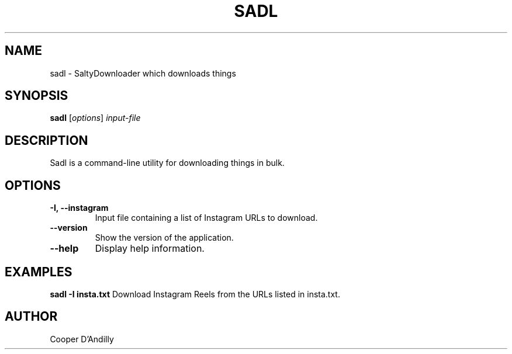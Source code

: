.TH SADL 1 "December 2024" "v1.0.0" "Sadl Command Manual"
.SH NAME
sadl \- SaltyDownloader which downloads things
.SH SYNOPSIS
.B sadl
[\fIoptions\fR] \fIinput-file\fR
.SH DESCRIPTION
Sadl is a command-line utility for downloading things in bulk.
.SH OPTIONS
.TP
.B -I, --instagram
Input file containing a list of Instagram URLs to download.
.TP
.B --version
Show the version of the application.
.TP
.B --help
Display help information.
.SH EXAMPLES
.B sadl -I insta.txt
Download Instagram Reels from the URLs listed in insta.txt.
.SH AUTHOR
Cooper D'Andilly
